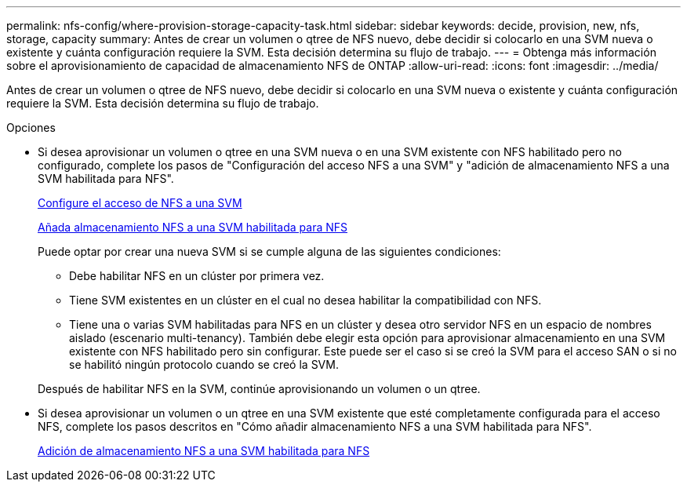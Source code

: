 ---
permalink: nfs-config/where-provision-storage-capacity-task.html 
sidebar: sidebar 
keywords: decide, provision, new, nfs, storage, capacity 
summary: Antes de crear un volumen o qtree de NFS nuevo, debe decidir si colocarlo en una SVM nueva o existente y cuánta configuración requiere la SVM. Esta decisión determina su flujo de trabajo. 
---
= Obtenga más información sobre el aprovisionamiento de capacidad de almacenamiento NFS de ONTAP
:allow-uri-read: 
:icons: font
:imagesdir: ../media/


[role="lead"]
Antes de crear un volumen o qtree de NFS nuevo, debe decidir si colocarlo en una SVM nueva o existente y cuánta configuración requiere la SVM. Esta decisión determina su flujo de trabajo.

.Opciones
* Si desea aprovisionar un volumen o qtree en una SVM nueva o en una SVM existente con NFS habilitado pero no configurado, complete los pasos de "Configuración del acceso NFS a una SVM" y "adición de almacenamiento NFS a una SVM habilitada para NFS".
+
xref:../nfs-config/create-svms-data-access-task.html[Configure el acceso de NFS a una SVM]

+
xref:add-storage-capacity-nfs-enabled-svm-concept.adoc[Añada almacenamiento NFS a una SVM habilitada para NFS]

+
Puede optar por crear una nueva SVM si se cumple alguna de las siguientes condiciones:

+
** Debe habilitar NFS en un clúster por primera vez.
** Tiene SVM existentes en un clúster en el cual no desea habilitar la compatibilidad con NFS.
** Tiene una o varias SVM habilitadas para NFS en un clúster y desea otro servidor NFS en un espacio de nombres aislado (escenario multi-tenancy). También debe elegir esta opción para aprovisionar almacenamiento en una SVM existente con NFS habilitado pero sin configurar. Este puede ser el caso si se creó la SVM para el acceso SAN o si no se habilitó ningún protocolo cuando se creó la SVM.


+
Después de habilitar NFS en la SVM, continúe aprovisionando un volumen o un qtree.

* Si desea aprovisionar un volumen o un qtree en una SVM existente que esté completamente configurada para el acceso NFS, complete los pasos descritos en "Cómo añadir almacenamiento NFS a una SVM habilitada para NFS".
+
xref:add-storage-capacity-nfs-enabled-svm-concept.adoc[Adición de almacenamiento NFS a una SVM habilitada para NFS]


